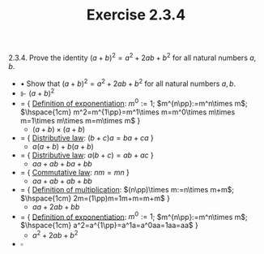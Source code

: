 #+title: Exercise 2.3.4
#+LATEX_HEADER: \usepackage{amsmath}
#+LATEX_HEADER: \usepackage{amssymb}
#+LATEX_HEADER: \usepackage{a4wide}
#+LATEX_HEADER: \renewcommand{\labelitemi}{}
#+LATEX_HEADER: \renewcommand{\labelitemii}{}
#+LATEX_HEADER: \renewcommand{\labelitemiii}{}
#+LATEX_HEADER: \renewcommand{\labelitemiv}{}
#+LaTeX_HEADER: \newcommand{\pp}{\hspace{-0.5pt}{+}\hspace{-4pt}{+}}
#+LaTeX_HEADER: \usepackage[utf8]{inputenc} \usepackage{titlesec}
#+LaTeX_HEADER: \titleformat{\chapter}[block]{\bfseries\Huge}{}{0em}{}
#+LaTeX_HEADER: \titleformat{\section}[hang]{\bfseries\Large}{}{1em}{\thesection\enspace}
#+OPTIONS: num:nil
#+HTML_HEAD: <style type="text/css">
#+HTML_HEAD:  ol#al { list-style-type: upper-alpha; }
#+HTML_HEAD: </style>

2.3.4. Prove the identity $(a+b)^2=a^2+2ab+b^2$ for all natural numbers $a,b$.

- $\bullet$ Show that $(a+b)^2=a^2+2ab+b^2$ for all natural numbers $a,b$.
- $\Vdash$ $(a+b)^2$
- $=$ { [[../definition-2.3.11.org][Definition of exponentiation]]: $m^0:=1$; $m^{n\pp}:=m^n\times m$;\\
              $\hspace{1cm} m^2=m^{1\pp}=m^1\times m=m^0\times m\times m=1\times m\times m=m\times m$ }
  - $(a+b)\times (a+b)$
- $=$ { [[../proposition-2.3.4.org][Distributive law]]: $(b+c)a=ba+ca$ }
  - $a(a+b)+b(a+b)$
- $=$ { [[../proposition-2.3.4.org][Distributive law]]: $a(b+c)=ab+ac$ }
  - $aa+ab+ba+bb$
- $=$ { [[../lemma-2.3.2.org][Commutative law]]: $nm=mn$ }
  - $aa+ab+ab+bb$
- $=$ { [[../definition-2.3.1.org][Definition of multiplication]]: $(n\pp)\times m:=n\times m+m$;\\
             $\hspace{1cm} 2m=(1\pp)m=1m+m=m+m$ }
  - $aa+2ab+bb$
- $=$ { [[../definition-2.3.11.org][Definition of exponentiation]]: $m^0:=1$; $m^{n\pp}:=m^n\times m$;\\
  $\hspace{1cm} a^2=a^{1\pp}=a^1a=a^0aa=1aa=aa$  }
  - $a^2+2ab+b^2$
- $\square$
